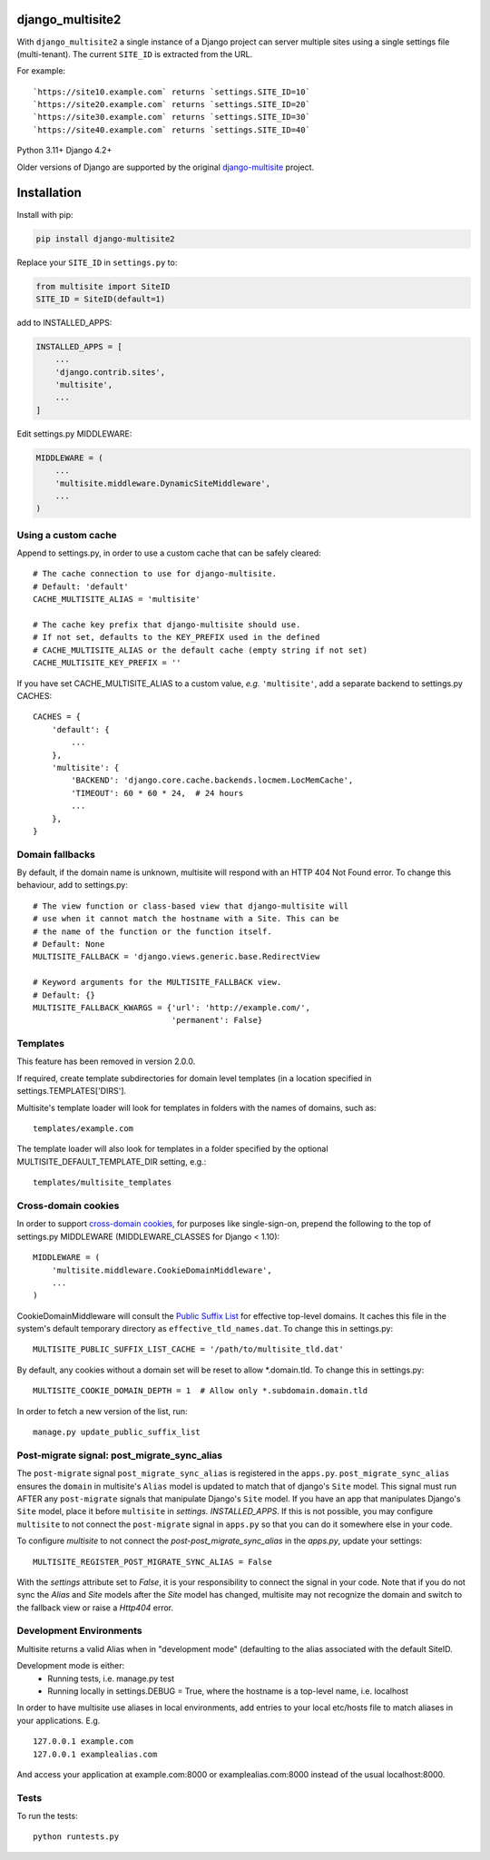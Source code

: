 |pypi| |actions| |codecov| |downloads| |maintainability| |black|



django_multisite2
=================

With ``django_multisite2`` a single instance of a Django project can server multiple sites using a single settings file (multi-tenant). The current ``SITE_ID`` is extracted from the URL.

For example::

    `https://site10.example.com` returns `settings.SITE_ID=10`
    `https://site20.example.com` returns `settings.SITE_ID=20`
    `https://site30.example.com` returns `settings.SITE_ID=30`
    `https://site40.example.com` returns `settings.SITE_ID=40`

Python 3.11+ Django 4.2+

Older versions of Django are supported by the original `django-multisite`_ project.

.. _django-multisite: https://github.com/ecometrica/django-multisite



Installation
============

Install with pip:

.. code-block::

    pip install django-multisite2


Replace your ``SITE_ID`` in ``settings.py`` to:

.. code-block::

    from multisite import SiteID
    SITE_ID = SiteID(default=1)


add to INSTALLED_APPS:

.. code-block::

    INSTALLED_APPS = [
        ...
        'django.contrib.sites',
        'multisite',
        ...
    ]


Edit settings.py MIDDLEWARE:

.. code-block::

    MIDDLEWARE = (
        ...
        'multisite.middleware.DynamicSiteMiddleware',
        ...
    )


Using a custom cache
--------------------
Append to settings.py, in order to use a custom cache that can be
safely cleared::

    # The cache connection to use for django-multisite.
    # Default: 'default'
    CACHE_MULTISITE_ALIAS = 'multisite'

    # The cache key prefix that django-multisite should use.
    # If not set, defaults to the KEY_PREFIX used in the defined
    # CACHE_MULTISITE_ALIAS or the default cache (empty string if not set)
    CACHE_MULTISITE_KEY_PREFIX = ''

If you have set CACHE\_MULTISITE\_ALIAS to a custom value, *e.g.*
``'multisite'``, add a separate backend to settings.py CACHES::

    CACHES = {
        'default': {
            ...
        },
        'multisite': {
            'BACKEND': 'django.core.cache.backends.locmem.LocMemCache',
            'TIMEOUT': 60 * 60 * 24,  # 24 hours
            ...
        },
    }


Domain fallbacks
----------------

By default, if the domain name is unknown, multisite will respond with
an HTTP 404 Not Found error. To change this behaviour, add to
settings.py::

    # The view function or class-based view that django-multisite will
    # use when it cannot match the hostname with a Site. This can be
    # the name of the function or the function itself.
    # Default: None
    MULTISITE_FALLBACK = 'django.views.generic.base.RedirectView

    # Keyword arguments for the MULTISITE_FALLBACK view.
    # Default: {}
    MULTISITE_FALLBACK_KWARGS = {'url': 'http://example.com/',
                                 'permanent': False}

Templates
---------

This feature has been removed in version 2.0.0.

If required, create template subdirectories for domain level templates (in a
location specified in settings.TEMPLATES['DIRS'].

Multisite's template loader will look for templates in folders with the names of
domains, such as::

    templates/example.com


The template loader will also look for templates in a folder specified by the
optional MULTISITE_DEFAULT_TEMPLATE_DIR setting, e.g.::

    templates/multisite_templates


Cross-domain cookies
--------------------

In order to support `cross-domain cookies`_,
for purposes like single-sign-on,
prepend the following to the top of
settings.py MIDDLEWARE (MIDDLEWARE_CLASSES for Django < 1.10)::

    MIDDLEWARE = (
        'multisite.middleware.CookieDomainMiddleware',
        ...
    )

CookieDomainMiddleware will consult the `Public Suffix List`_
for effective top-level domains.
It caches this file
in the system's default temporary directory
as ``effective_tld_names.dat``.
To change this in settings.py::

    MULTISITE_PUBLIC_SUFFIX_LIST_CACHE = '/path/to/multisite_tld.dat'

By default,
any cookies without a domain set
will be reset to allow \*.domain.tld.
To change this in settings.py::

    MULTISITE_COOKIE_DOMAIN_DEPTH = 1  # Allow only *.subdomain.domain.tld

In order to fetch a new version of the list,
run::

    manage.py update_public_suffix_list

.. _cross-domain cookies: http://en.wikipedia.org/wiki/HTTP_cookie#Domain_and_Path
.. _Public Suffix List: http://publicsuffix.org/

Post-migrate signal: post_migrate_sync_alias
--------------------------------------------
The ``post-migrate`` signal ``post_migrate_sync_alias`` is registered in the ``apps.py``. ``post_migrate_sync_alias``
ensures the ``domain`` in multisite's ``Alias`` model is updated to match that of django's ``Site`` model. This signal must
run AFTER any ``post-migrate`` signals that manipulate Django's ``Site`` model. If you have an app that manipulates Django's
``Site`` model, place it before ``multisite`` in `settings. INSTALLED_APPS`. If this is not possible, you may configure ``multisite``
to not connect the ``post-migrate`` signal in ``apps.py`` so that you can do it somewhere else in your code.

To configure `multisite` to not connect the `post-post_migrate_sync_alias` in the `apps.py`, update your settings::

    MULTISITE_REGISTER_POST_MIGRATE_SYNC_ALIAS = False

With the `settings` attribute set to `False`, it is your responsibility to connect the signal in your code. Note that if you do not sync the `Alias` and `Site`
models after the `Site` model has changed, multisite may not recognize the domain and switch to the fallback view or
raise a `Http404` error.

Development Environments
------------------------
Multisite returns a valid Alias when in "development mode" (defaulting to the
alias associated with the default SiteID.

Development mode is either:
    - Running tests, i.e. manage.py test
    - Running locally in settings.DEBUG = True, where the hostname is a top-level name, i.e. localhost

In order to have multisite use aliases in local environments, add entries to
your local etc/hosts file to match aliases in your applications.  E.g. ::

    127.0.0.1 example.com
    127.0.0.1 examplealias.com

And access your application at example.com:8000 or examplealias.com:8000 instead of
the usual localhost:8000.

Tests
-----

To run the tests::

    python runtests.py



.. |pypi| image:: https://img.shields.io/pypi/v/django-multisite2.svg
  :target: https://pypi.python.org/pypi/django-multisite2

.. |actions| image:: https://github.com/erikvw/django-multisite2/actions/workflows/build.yml/badge.svg
  :target: https://github.com/erikvw/django-multisite2/actions/workflows/build.yml

.. |codecov| image:: https://codecov.io/gh/erikvw/django-multisite2/branch/develop/graph/badge.svg
  :target: https://codecov.io/gh/erikvw/django-multisite2

.. |downloads| image:: https://pepy.tech/badge/django-multisite2
   :target: https://pepy.tech/project/django-multisite2

.. |maintainability| image:: https://api.codeclimate.com/v1/badges/4992e131641fc6929b1a/maintainability
   :target: https://codeclimate.com/github/erikvw/django-multisite2/maintainability
   :alt: Maintainability

.. |black| image:: https://img.shields.io/badge/code%20style-black-000000.svg
   :target: https://github.com/ambv/black
   :alt: Code Style

